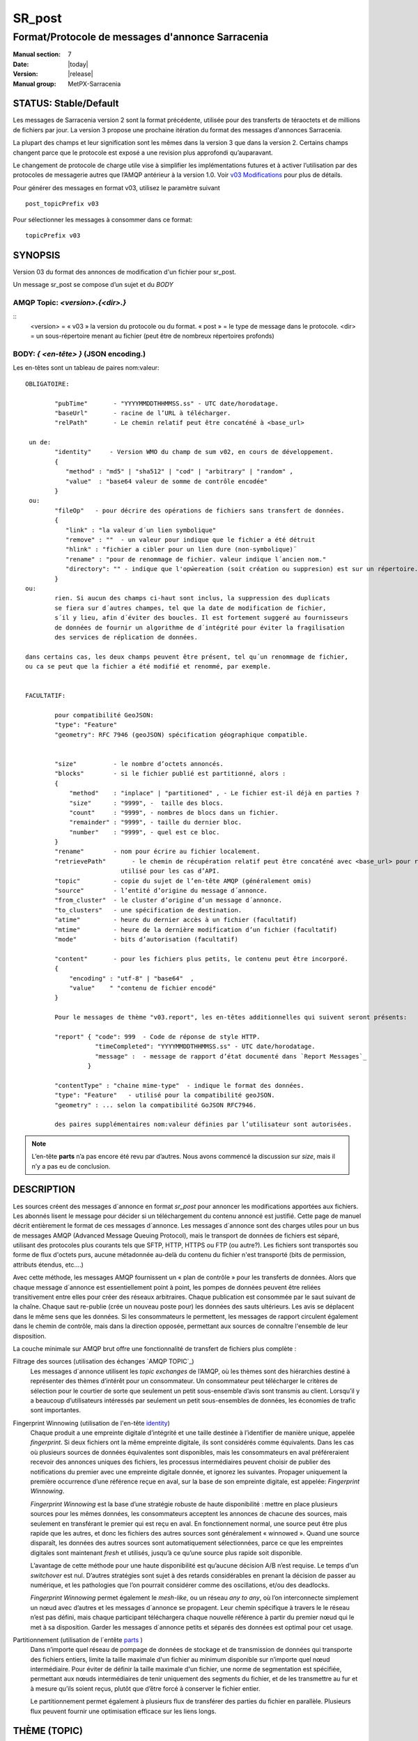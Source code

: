 
=========
 SR_post
=========

-------------------------------------------------
Format/Protocole de messages d'annonce Sarracenia
-------------------------------------------------

:Manual section: 7
:Date: |today|
:Version: |release|
:Manual group: MetPX-Sarracenia


STATUS: Stable/Default
----------------------

Les messages de Sarracenia version 2 sont la format précédente, utilisée pour des transferts
de téraoctets et de millions de fichiers par jour. La version 3 propose une prochaine
itération du format des messages d'annonces Sarracenia.

La plupart des champs et leur signification sont les mêmes dans la version 3 que dans la version 2.
Certains champs changent parce que le protocole est exposé a une revision plus approfondi qu’auparavant.

Le changement de protocole de charge utile vise à simplifier les implémentations futures
et à activer l’utilisation par des protocoles de messagerie autres que l’AMQP antérieur à la version 1.0.
Voir `v03 Modifications <.../Explications/History/messages_v03.html>`_ pour plus de détails.

Pour générer des messages en format v03, utilisez le paramètre suivant ::

  post_topicPrefix v03

Pour sélectionner les messages à consommer dans ce format::

  topicPrefix v03


SYNOPSIS
--------

Version 03 du format des annonces de modification d'un fichier pour sr_post.

Un message sr_post se compose d’un sujet et du *BODY*

**AMQP Topic:** *<version>.{<dir>.}*
~~~~~~~~~~~~~~~~~~~~~~~~~~~~~~~~~~~~

::
           <version> = « v03 » la version du protocole ou du format.
           « post » = le type de message dans le protocole.
           <dir> = un sous-répertoire menant au fichier (peut être de nombreux répertoires profonds)

**BODY:** *{ <en-tête> }* (JSON encoding.)
~~~~~~~~~~~~~~~~~~~~~~~~~~~~~~~~~~~~~~~~~~

Les en-têtes sont un tableau de paires nom:valeur::

  OBLIGATOIRE:

          "pubTime"       - "YYYYMMDDTHHMMSS.ss" - UTC date/horodatage.
          "baseUrl"       - racine de l’URL à télécharger.
          "relPath"       - Le chemin relatif peut être concaténé à <base_url>

   un de:
          "identity"     - Version WMO du champ de sum v02, en cours de développement.
          {
             "method" : "md5" | "sha512" | "cod" | "arbitrary" | "random" ,
             "value"  : "base64 valeur de somme de contrôle encodée"
          }
   ou:
          "fileOp"   - pour décrire des opérations de fichiers sans transfert de données.
          {            
             "link" : "la valeur d´un lien symbolique"
             "remove" : ""  - un valeur pour indique que le fichier a été détruit
             "hlink" : "fichier a cibler pour un lien dure (non-symbolique)¨
             "rename" : "pour de renommage de fichier. valeur indique l´ancien nom."
             "directory": "" - indique que l'opẃereation (soit création ou suppresion) est sur un répertoire.
          }
  ou:
          rien. Si aucun des champs ci-haut sont inclus, la suppression des duplicats
          se fiera sur d´autres champes, tel que la date de modification de fichier,
          s´il y lieu, afin d´éviter des boucles. Il est fortement suggeré au fournisseurs
          de données de fournir un algorithme de d´intégrité pour éviter la fragilisation
          des services de réplication de données.

  dans certains cas, les deux champs peuvent être présent, tel qu´un renommage de fichier,
  ou ca se peut que la fichier a été modifié et renommé, par exemple.


  FACULTATIF:

          pour compatibilité GeoJSON:
          "type": "Feature"
          "geometry": RFC 7946 (geoJSON) spécification géographique compatible.


          "size"          - le nombre d’octets annoncés.
          "blocks"        - si le fichier publié est partitionné, alors :
          {
              "method"    : "inplace" | "partitioned" , - Le fichier est-il déjà en parties ?
              "size"      : "9999", -  taille des blocs.
              "count"     : "9999", - nombres de blocs dans un fichier.
              "remainder" : "9999", - taille du dernier bloc.
              "number"    : "9999", - quel est ce bloc.
          }
          "rename"        - nom pour écrire au fichier localement.
          "retrievePath"       - le chemin de récupération relatif peut être concaténé avec <base_url> pour remplacer relPath -
                            utilisé pour les cas d’API.
          "topic"         - copie du sujet de l’en-tête AMQP (généralement omis)
          "source"        - l’entité d’origine du message d´annonce.
          "from_cluster"  - le cluster d’origine d’un message d´annonce.
          "to_clusters"   - une spécification de destination.
          "atime"         - heure du dernier accès à un fichier (facultatif)
          "mtime"         - heure de la dernière modification d’un fichier (facultatif)
          "mode"          - bits d’autorisation (facultatif)

          "content"       - pour les fichiers plus petits, le contenu peut être incorporé.
          {
              "encoding" : "utf-8" | "base64"  ,
              "value"    " "contenu de fichier encodé"
          }

          Pour le messages de thème "v03.report", les en-têtes additionnelles qui suivent seront présents:

          "report" { "code": 999  - Code de réponse de style HTTP.
                     "timeCompleted": "YYYYMMDDTHHMMSS.ss" - UTC date/horodatage.
                     "message" :  - message de rapport d’état documenté dans `Report Messages`_
                   }

          "contentType" : "chaine mime-type"  - indique le format des données.
          "type": "Feature"   - utilisé pour la compatibilité geoJSON.
          "geometry" : ... selon la compatibilité GoJSON RFC7946.

          des paires supplémentaires nom:valeur définies par l’utilisateur sont autorisées.

.. NOTE::
     L’en-tête **parts** n’a pas encore été revu par d’autres. Nous avons commencé la discussion sur *size*,
     mais il n’y a pas eu de conclusion.

DESCRIPTION
-----------

Les sources créent des messages d´annonce en format *sr_post* pour annoncer les modifications apportées aux fichiers.
Les abonnés lisent le message pour décider si un téléchargement du contenu annoncé est justifié.  Cette page
de manuel décrit entièrement le format de ces messages d´annonce.  Les messages d´annonce sont des charges utiles
pour un bus de messages AMQP (Advanced Message Queuing Protocol), mais le transport de données de fichiers
est séparé, utilisant des protocoles plus courants tels que SFTP, HTTP, HTTPS ou FTP (ou autre?).
Les fichiers sont transportés sou forme de flux d'octets purs, aucune métadonnée au-delà du contenu du fichier
n'est transporté (bits de permission, attributs étendus, etc....)

Avec cette méthode, les messages AMQP fournissent un « plan de contrôle » pour les transferts de données.
Alors que chaque message d´annonce est essentiellement point à point, les pompes de données peuvent
être reliées transitivement entre elles pour créer des réseaux arbitraires.  Chaque publication est consommée
par le saut suivant de la chaîne. Chaque saut re-publie (crée un nouveau poste pour) les données des sauts ultérieurs.
Les avis se déplacent dans le même sens que les données. Si les consommateurs le permettent, les messages de
rapport circulent également dans le chemin de contrôle, mais dans la direction opposée, permettant aux sources
de connaître l'ensemble de leur disposition.

La couche minimale sur AMQP brut offre une fonctionnalité de transfert de fichiers plus complète :

Filtrage des sources (utilisation des échanges `AMQP TOPIC`_)
   Les messages d´annonce utilisent les *topic exchanges* de l’AMQP, où les thèmes sont des hiérarchies
   destiné à représenter des thèmes d’intérêt pour un consommateur. Un consommateur peut télécharger le
   critères de sélection pour le courtier de sorte que seulement un petit sous-ensemble d’avis
   sont transmis au client.  Lorsqu’il y a beaucoup d’utilisateurs intéressés par seulement un
   petit sous-ensembles de données, les économies de trafic sont importantes.

Fingerprint Winnowing (utilisation de l'en-tête identity_)
   Chaque produit a une empreinte digitale d’intégrité et une taille destinée à l’identifier de manière unique,
   appelée *fingerprint*. Si deux fichiers ont la même empreinte digitale, ils sont considérés comme équivalents.
   Dans les cas où plusieurs sources de données équivalentes sont disponibles, mais les consommateurs en aval
   préféreraient recevoir des annonces uniques des fichiers, les processus intermédiaires peuvent choisir de
   publier des notifications du premier avec une empreinte digitale donnée, et ignorez les suivantes.
   Propager uniquement la première occurrence d’une référence reçue en aval, sur la base de
   son empreinte digitale, est appelée: *Fingerprint Winnowing*.

   *Fingerprint Winnowing* est la base d’une stratégie robuste de haute disponibilité : mettre en place plusieurs
   sources pour les mêmes données, les consommateurs acceptent les annonces de chacune des sources, mais seulement
   en transférant le premier qui est reçu en aval. En fonctionnement normal, une source peut être plus rapide
   que les autres, et donc les fichiers des autres sources sont généralement « winnowed ». Quand une source
   disparaît, les données des autres sources sont automatiquement sélectionnées, parce ce que les empreintes
   digitales sont maintenant *fresh* et utilisés, jusqu’à ce qu’une source plus rapide soit disponible.

   L’avantage de cette méthode pour une haute disponibilité est qu’aucune décision A/B n’est requise.
   Le temps d'un *switchover* est nul. D’autres stratégies sont sujet à des retards considérables
   en prenant la décision de passer au numérique, et les pathologies que l’on pourrait considérer comme des oscillations,
   et/ou des deadlocks.

   *Fingerprint Winnowing* permet également le *mesh-like*, ou un réseau *any to any*, où l’on interconnecte simplement
   un nœud avec d’autres et les messages d´annonce se propagent. Leur chemin spécifique à travers le
   le réseau n’est pas défini, mais chaque participant téléchargera chaque nouvelle référence à partir du premier
   nœud qui le met à sa disposition. Garder les messages d´annonce petits et séparés des données
   est optimal pour cet usage.

Partitionnement (utilisation de l´entête parts_ )
   Dans n’importe quel réseau de pompage de données de stockage et de transmission de données qui transporte des fichiers
   entiers, limite la taille maximale d'un fichier au minimum disponible sur n’importe quel nœud intermédiaire.
   Pour éviter de définir la taille maximale d'un fichier, une norme de segmentation est spécifiée, permettant aux
   nœuds intermédiaires de tenir uniquement des segments du fichier, et de les transmettre au fur et à mesure qu’ils
   soient reçus, plutôt que d’être forcé à conserver le fichier entier.

   Le partitionnement permet également à plusieurs flux de transférer des parties du fichier en parallèle.
   Plusieurs flux peuvent fournir une optimisation efficace sur les liens longs.

THÈME (TOPIC)
-------------

Dans les échanges basé par thèmes dans AMQP, chaque message d´annonce a un en-tête de thème. AMQP définit le caractère '.'
en tant que séparateur hiérarchique (comme '\' dans un nom de chemin Windows, ou '/' dans Linux), il existe également une
paire de caractères génériques définis par la norme : '*' correspond à un seul thème, '#' correspond au reste de
la chaîne de caractère du thème. Pour permettre des modifications dans le corps du message d´annonce à l’avenir, les
arborescences de thèmes commencent par le numéro de la version du protocole.

AMQP permet le filtrage des thèmes côté serveur à l’aide de wildcards. Les abonnés spécifient les sujets d'intérêt
(qui correspondent à des répertoires sur le serveur), leur permettant de réduire le
nombre de notifications envoyées du serveur au client.

La racine de l’arborescence des thèmes est le spécificateur de version : « v03 ».  Ensuite il y a le spécificateur
de type de message. Ces deux champs définissent le protocole utilisé pour le reste du message d´annonce.
Le type de message d´annonce pour les messages d´annonce est « post ». Après avoir fixé le préfixe du thème,
les sous-thèmes restants sont les éléments de chemin d’accès du fichier sur le serveur Web.
Par exemple, si un fichier est placé sur http://www.example.com/a/b/c/d/foo.txt,
alors le thème complet du message d´annonce sera : *v03.a.b.c.d*
Les champs AMQP sont limités à 255 caractères et les caractères du champ sont
encodé en utf8, de sorte que la limite de longueur réelle peut être inférieure à cela.

.. NOTE::

  Sarracenia s’appuie sur des courtiers pour interpréter l’en-tête du thème. Les courtiers interprètent
  des en-têtes spécifiques au protocole *AMQP, et ne décode pas efficacement la charge utile pour extraire les en-têtes.
  Par conséquent, l’en-tête du thème est stocké dans un en-tête AMQP, plutôt que dans la charge utile qui autorise le
  filtrage côté serveur. Pour éviter d’envoyer deux fois les mêmes informations, cet en-tête est
  omis de la charge utile JSON.

  De nombreuses implémentations côté client, une fois le message d´annonce chargé, définiront l’en-tête *topic*
  dans la structure en mémoire, il serait donc très imprudent de définir l’en-tête *topic*
  dans une application même si elle n’est pas visible dans la charge utile sur fil.


Mappage vers MQTT
~~~~~~~~~~~~~~~~~

L’un des objectifs du format v03 est d’avoir un format de charge utile qui fonctionne avec plus que l’AMQP.
Message Queing Telemetry Transport (MQTT v3.11) est une norme iso ( https://www.iso.org/standard/69466.html
un protocole qui peut facilement prendre en charge le même modèle de messagerie publication/abonnement, avec quelques détails
different, donc un mappage est nécessaire.

Tout d’abord, le séparateur de thème dans MQTT est une barre oblique (/), au lieu du point (.) qui est utilisé dans AMQP.

Deuxièmement, avec AMQP, on peut établir des hiérarchies de thèmes différents en utilisant des *topic-based exchanges*.
MQTT n’a pas de concept similaire, il n’y a qu’une seule hiérarchie, donc lors du mappage, il faut placer le nom
de l’échange à la racine de l'hiérarchie des thèmes pour obtenir le même effet ::

  AMQP:   Exchange: <exchange name>
             topic: v03.<directory>...

  MQTT:   topic: <exchange name>/v03/<directory>...



LES EN-TÊTES FIXES
------------------

Le message d´annonce est un tableau encodé en JSON unique, avec un ensemble obligatoire de champs, tout en permettant
l’utilisation d'autres champs arbitraires.  Les champs obligatoires doivent être présents dans chaque message:

 * "pubTime" : "*<horodatage>*" : la date de publication de l’affichage qui a été émis.  Format: YYYYMMDDTHHMMSS. *<decimalseconds>*

 Remarque : L’horodatage est toujours dans le fuseau horaire UTC.

 * "baseUrl" : "<*base_url*>" -- l’URL de base utilisée pour récupérer les données.

 * "relPath" : "<*relativepath*>" --   la partie variable de l’URL, généralement ajoutée à *baseUrl*.

L’URL que les consommateurs utiliseront pour télécharger les données. Exemple d’URL complet ::

 sftp://afsiext@cmcdataserver/data/NRPDS/outputs/NRPDS_HiRes_000.gif


Champs supplémentaires :

**from_cluster=<nom_du_cluster>**
~~~~~~~~~~~~~~~~~~~~~~~~~~~~~~~~~

L’en-tête from_cluster définit le nom du cluster source où
les données ont été introduites dans le réseau. Cela est utilisé pour renvoyer les journaux
au cluster chaque fois que ses produits sont utilisés.

**fileOp { "link": "<valeur du lien symbolique>" }**
~~~~~~~~~~~~~~~~~~~~~~~~~~~~~~~~~~~~~~~~~~~~~~~~~~~~

Lorsque le fichier à transférer est un lien symbolique, l’en-tête 'fileOp' est créé avec
le sous-entête "link" pour contenir sa valeur.

**size and blocks**
~~~~~~~~~~~~~~~~~~~

.. _parts:

   ::

     "size":<sz> ,

     "blocks" :
     {
            "method": "inplace" or "partitioned",
            "size": <bsz>,
            "count": <blktot>,
            "remainder": <brem>,
            "number": <bno>
     }

Un en-tête indiquant la méthode et les paramètres de partitionnement appliqués au fichier.
Le partitionnement est utilisé pour envoyer un seul fichier en tant que collection de segments, plutôt qu'en une
seule entité.  Le partitionnement est utilisé pour accélérer les transferts de grands ensembles de données en utilisant
plusieurs flux et/ou pour réduire l’utilisation du stockage pour les fichiers extrêmement volumineux.

Lors du transfert de fichiers partitionnés, chaque partition est annoncée et potentiellement transportée
indépendamment sur un réseau de pompage de données.

 *<méthode>*

Indique quelle méthode de partitionnement, si il y en a une, a été utilisée dans la transmission.

+-----------------+---------------------------------------------------------------------+
|   Méthode       | Déscription                                                         |
+-----------------+---------------------------------------------------------------------+
| p - partitioned | Le fichier est partitionné, des fichiers en pièce individuels       |
|                 | sont créés.                                                         |
+-----------------+---------------------------------------------------------------------+
| i - inplace     | Le fichier est partitionné, mais les blocs sont lus à partir d’un   |
|                 | seul fichier, plutôt que des parties.                               |
+-----------------+---------------------------------------------------------------------+
| 1 - <sizeonly>  | Le fichier est dans une seule partie (pas de partitionnement).      |
|                 | dans v03, seul l’en-tête *size* sera présent. *blocs* est omis.     |
+-----------------+---------------------------------------------------------------------+

 - analogue aux options rsync : --inplace, --partial,

 *<blocksize in bytes>: bsz*

Nombre d’octets dans un bloc.  Lorsque vous utilisez la méthode 1, la taille du bloc est la taille du fichier.
Les restants des champs sont seulement utiles pour les fichiers partitionnés.

*<blocks in total>: blktot*
le nombre total (en entier) de blocs dans le fichier (le dernier bloc peut être partiel)

*<remainder>: brem*
normalement 0, pour le dernier bloc, octets restants dans le fichier
à transférer.

        -- if (fzb=1 and brem=0)
               then bsz=fsz in bytes in bytes.
               -- fichiers entièrement remplacé.
               -- c’est la même chose que le mode --whole-fil de rsync.

*<block#>: bno*
0 origine, le numéro de bloc couvert par cette publication.


**rename=<relpath>**
~~~~~~~~~~~~~~~~~~~~

Chemin d’accès relatif du répertoire actif dans lequel placer le fichier.

**fileOp { 'rename':<oldpath> ... }**
~~~~~~~~~~~~~~~~~~~~~~~~~~~~~~~~~~~~~

lorsqu’un fichier est renommé à la source, pour l’envoyer aux abonnés, il va y avoir deux posts: un message
est annoncé avec le nouveau nom comme base_url, et l’en-tête *FileOp* va inclure la valeur de l'ancien nom du fichier,
dans un sous-champs appellé 'rename'.

Les liens dures (hard links) sont, par contre, traités comme un post ordinaire du fichier avec un ensemble d'en-tête *fileOp*.
Les changements de noms de liens symboliques et répertoires sont representés pas la présences de sous champs "directory"
(répertoire) et "link"  (lien) dans le champs "fileOp" qui contient également un *rename*.


**identity**
~~~~~~~~~~~~~

Le champ d’intégrité donne une somme de contrôle qui est utile pour identifier le contenu
d’un fichier::

 "identity" : { "method" : <méthode>, "value": <valeur> }

Le champ d’intégrité est une signature calculée pour permettre aux récepteurs de déterminer
s’ils ont déjà téléchargé le produit ailleurs.

*<method>* - champ de chaîne de caractère (string field) indiquant la méthode de somme de contrôle utilisée.

+------------+---------------------------------------------------------------------+
|  Méthode   | Déscription                                                         |
+------------+---------------------------------------------------------------------+
|  random    | Pas de sommes de contrôle (copie inconditionnelle). Ignore la       |
|            | lecture du fichier (plus rapide)                                    |
+------------+---------------------------------------------------------------------+
|  arbitrary | valeur arbitraire définie par l’application qui ne peut pas être    |
|            | calculée                                                            |
+------------+---------------------------------------------------------------------+
|  md5       | Somme de contrôle de l’ensemble des données                         |
|            | (MD-5 selon IETF RFC 1321)                                          |
+------------+---------------------------------------------------------------------+
|  link      | Lié : SHA512 somme de la valeur du lien                             |
+------------+---------------------------------------------------------------------+
|  md5name   | Somme de contrôle du nom du fichier (MD-5 selon IETF RFC 1321)      |
+------------+---------------------------------------------------------------------+
|  remove    | Supprimé : SHA512 du nom du fichier.                                |
+------------+---------------------------------------------------------------------+
|  sha512    | Somme de contrôle de l’ensemble des données                         |
|            | (SHA512 selon IETF RFC 6234)                                        |
+------------+---------------------------------------------------------------------+
|  cod       | Somme de contrôle du téléchargement, avec algorithme comme argument |
|            | Exemple : cod,sha512 signifie télécharger, appliquer la somme de    |
|            | contrôle SHA512 et annoncer avec cette somme de contrôle calculée   |
|            | lors de la propagation ultérieure.                                  |
+------------+---------------------------------------------------------------------+
| *<name>*   | Somme de contrôle avec un autre algorithme, nommé *<name>*          |
|            | *<name>* doit être *registered* dans le réseau de pompage de données|
|            | Enregistré signifie que tous les abonnés en aval peuvent obtenir    |
|            | l’algorithme pour valider la somme de contrôle.                     |
+------------+---------------------------------------------------------------------+

::

  *<value>* La valeur est calculée en appliquant la méthode donnée à la partition transférée.
  pour un algorithme ou aucune valeur n’a de sens, un entier aléatoire est généré pour prendre en charge
  l'équilibrage de charge basé sur la somme de contrôle.


Report Messages
---------------

Certains clients peuvent renvoyer la télémétrie à l’origine des données téléchargées à des fins de dépannage
et à des fins de statistiques. Ces messages d´annonce ont le thème *v03.report* et ont un en-tête *report*
qui est un *object* JSON avec quatre champs :

 { "elapsedTime": <report_time>, "resultCode": <report_code>, "host": <report_host>, "user": <report_user>* }

 * *<report_code>*  les codes de résultat décrits dans la section suivante

 * *<report_time>*  l’heure à laquelle le rapport a été généré.

 * *<report_host>*  nom d’hôte à partir duquel la récupération a été lancée.

 * *<report_user>*  nom d’utilisateur du courtier à partir duquel la récupération a été lancée.


Les messages de rapport ne doivent jamais inclure l’en-tête *content* (aucun fichier incorporé dans les rapports).


Report_Code
~~~~~~~~~~~

Le code de rapport est un code d’état à trois chiffres, adopté à partir du protocole HTTP (w3.org/IETF RFC 2616)
encodé sous forme de texte.  Conformément à la RFC, tout code renvoyé doit être interprété comme suit :

	* 2xx indique une réussite.
	* 3xx indique qu’une action supplémentaire est nécessaire pour terminer l’opération.
	* 4xx indique qu’une erreur permanente sur le client a empêché une opération réussie.
	* 5xx indique qu’un problème sur le serveur a empêché une opération réussie.

.. NOTE::
   FIXME: besoin de valider si notre utilisation des codes d’erreur coïncide avec l’intention générale
   exprimé ci-dessus... Un 3xx signifie-t-il que nous nous attendons à ce que le client fasse quelque chose? 5xx signifie-t-il
   que la défaillance était du côté du courtier/serveur ?

Les codes d’erreur spécifiques renvoyés et leurs significations dépendent de l’implémentation.
Pour l’implémentation sarracenia, les codes suivants sont définis :

+----------+--------------------------------------------------------------------------------------------+
|   Code   | Texte correspondant et signification pour la mise en œuvre de sarracenia                   |
+==========+============================================================================================+
|   201    | Téléchargement réussi. (variantes: Downloaded, Inserted, Published, Copied, or Linked)     |
+----------+--------------------------------------------------------------------------------------------+
|   203    | Informations non-autoritaire : transformées pendant le téléchargement.                     |
+----------+--------------------------------------------------------------------------------------------+
|   205    | Réinitialiser le contenu : tronqué. Le fichier est plus court que prévu (longueur modifiée |
|          | pendant le transfert). Cela ne se produit que lors des transferts en plusieurs parties.    |
+----------+--------------------------------------------------------------------------------------------+
|   205    | Réinitialiser le contenu : somme de contrôle recalculée à la réception.                    |
+----------+--------------------------------------------------------------------------------------------+
|   304    | Non modifié (Somme de contrôle validée, inchangée, donc aucun téléchargement en suit.)     |
+----------+--------------------------------------------------------------------------------------------+
|   307    | Insertion différée (écriture dans une partie du fichier temporaire pour le moment.)        |
+----------+--------------------------------------------------------------------------------------------+
|   417    | Échec de l’attente : message d´annonce non valide (en-têtes corrompus)                     |
+----------+--------------------------------------------------------------------------------------------+
|   496    | failure: During send, other protocol failure.                                              |
+----------+--------------------------------------------------------------------------------------------+
|   497    | failure: During send, other protocol failure.                                              |
+----------+--------------------------------------------------------------------------------------------+
|   499    | Échec : Non copié. Problème de téléchargement SFTP/FTP/HTTP                                |
+----------+--------------------------------------------------------------------------------------------+
|   503    | Service indisponible. supprimer (la suppression de fichiers n’est pas prise en charge.)    |
+----------+--------------------------------------------------------------------------------------------+
|   503    | Impossible de traiter : Service indisponible                                               |
+----------+--------------------------------------------------------------------------------------------+
|   503    | Protocole de transport spécifié dans la publication n'est pas pris en charge               |
+----------+--------------------------------------------------------------------------------------------+
|   xxx    | Les codes d’état de validation des messages d´annonce et des fichiers dépendent du script  |
+----------+--------------------------------------------------------------------------------------------+

FIXME: will 3 error codes that are the same cause confusion?

Autres champs de rapport
~~~~~~~~~~~~~~~~~~~~~~~~


*<report_message>* une chaine de caractères.


En-têtes facultatives
---------------------

pour le cas d’utilisation de la mise en miroir de fichiers, des en-têtes supplémentaires seront présents :

**atime,mtime,mode**
~~~~~~~~~~~~~~~~~~~~

  man 2 stat - les métadonnées du fichier standard linux/unix :
  temps d’accès, temps de modification et autorisation (bits de mode)
  les heures sont dans le même format que le champ pubTime.
  la chaîne d’autorisation est composée de quatre caractères destinés à être interprétés comme suit :
  autorisations octal linux/unix traditionnelles.

**Les en-têtes qui sont inconnus à un courtier DOIVENT être transmis sans modification.**

Sarracenia fournit un mécanisme permettant aux utilisateurs d’inclure d’autres en-têtes arbitraires dans les messages d´annonce,
pour amplifier les métadonnées pour une prise de décision plus détaillée sur le téléchargement de données.
Par exemple::

  "PRINTER" : "name_of_corporate_printer",

  "GeograpicBoundingBox" :
   {
           "top_left" : { "lat": 40.73, "lon": -74.1 } ,
           "bottom_right": { "lat": -40.01, "lon": -71.12 }
   }

permettrait au client d’appliquer un filtrage/traitement côté client plus élaboré et plus précis.
L’implémentation intermédiaire peut ne rien savoir de l’en-tête,
mais ils ne devraient pas être dépouillés, car certains consommateurs peuvent les comprendre et les traiter.

EXEMPLE
-------

::

 AMQP TOPIC: v03.NRDPS.GIF
 MQTT TOPIC: exchange/v03/NRDPS/GIF/
 Body: { "pubTime": "201506011357.345", "baseUrl": "sftp://afsiext@cmcdataserver", "relPath": "/data/NRPDS/outputs/NRDPS_HiRes_000.gif",
    "rename": "NRDPS/GIF/", "parts":"p,457,1,0,0", "identity" : { "method":"md5", "value":"<md5sum-base64>" }, "source": "ec_cmc" }

        - v03 - version du protocole
        - la version et le type ensemble determine le format des thèmes qui suivent et du corps du message d'annonce.

        - blocksize est 457  (== taile du fichier)
        - block count est 1
        - restant est 0.
        - block number est 0.
        - d - somme de contrôle a été calculé à partir du corps du fichier.
        - la source complète de l'URL spécifiée (ne se termine pas par '/')
        - chemin relatif spécifié pour

        tirer de:
                sftp://afsiext@cmcdataserver/data/NRPDS/outputs/NRDPS_HiRes_000.gif

        chemin de téléchargement relatif complet :
                NRDPS/GIF/NRDPS_HiRes_000.gif

                -- prends le nom du fichier de base_url.
                -- peut être modifié par un processus de validation.


Un Autre Exemple
----------------

Le post résultant de la commande de sr_watch suivante, a noter la création du fichier 'foo'::

 sr_watch -pbu sftp://stanley@mysftpserver.com/ -path /data/shared/products/foo -pb amqp://broker.com
Ici, *sr_watch* vérifie si le fichier /data/shared/products/foo est modifié.
Lorsque cela se produit, *sr_watch* lit le fichier /data/shared/products/foo et calcule sa somme de contrôle.
Il crée ensuite un message d'annonce, se connecte à broker.com en tant qu’utilisateur « invité »
(informations d’identification par défaut) et envoie la publication aux vhosts '/' par défaut et
à l'échange 'sx_guest' (l'échange par défaut).

Un abonné peut télécharger le fichier /data/shared/products/foo en se connectant en tant qu’utilisateur stanley
sur mysftpserver.com en utilisant le protocole sftp pour broker.com en supposant qu’il dispose des
informations d’identification appropriées.

La sortie de la commande est la suivante ::

  AMQP Topic: v03.20150813.data.shared.products
  MQTT Topic: <exchange>/v03/20150813/data/shared/products
  Body: { "pubTime":"20150813T161959.854", "baseUrl":"sftp://stanley@mysftpserver.com/",
          "relPath": "/data/shared/products/foo", "parts":"1,256,1,0,0",
          "sum": "d,25d231ec0ae3c569ba27ab7a74dd72ce", "source":"guest" }

Les posts sont publiés sur les échanges de thèmes AMQP, ce qui signifie que chaque message d'annonce a un en-tête de thème.
Le corps se compose d’un temps *20150813T161959.854*, suivi des deux parties de
l'URL de récupération. Les en-têtes ont d’abord les *parts*, une taille en octets *256*,
le nombre de blocs de cette taille *1*, les octets restants *0*, le
bloc actuel *0*, un indicateur *d* signifiant que la somme de contrôle md5 est
effectuée sur les données, et la somme de contrôle *25d231ec0ae3c569ba27ab7a74dd72ce*.

Possibilités d’optimisation
~~~~~~~~~~~~~~~~~~~~~~~~~~~

L’objectif d’optimisation est la lisibilité et la facilité de mise en œuvre, beaucoup plus
que l’efficacité ou la performance. Il existe de nombreuses optimisations pour réduire les
frais généraux de plusieur aspects, ce qui augmente la complexité de l'implémentation.
exemples: gzip la charge utile permettrait d’économiser peut-être 50% de taille,
regroupant également des en-têtes fixes (l’en-tête 'body' peut contenir
tous les champs fixes: « pubtime, baseurl, relpath, sum, parts », et un autre
champ 'meta' pourrait contenir: atime, mtime, mode donc il y aurait moins de
champs nommés et ca économiserais peut-être 40 octets de surcharge par avis. Mais
tous les changements augmentent la complexité, et ca rends les messages d'annonce plus difficile à analyser.

Standards
---------

 * Sarracenia s’appuie sur `AMQP pre 1.0 <https://www.rabbitmq.com/resources/specs/amqp0-9-1.pdf>`_
   vu que la norme 1.0 a éliminé les concepts : courtier, échange, fil d’attente et
   reliure.  L’ensemble de fonctionnalités 1.0 est inférieur au minimum nécessaire pour prendre en charge
   L’architecte publication-abonnement de Sarracenia

 * MQTT fait référence à `MQTT v5.0 <https://docs.oasis-open.org/mqtt/mqtt/v5.0/os/mqtt-v5.0-os.pdf>`_
   et `MQTT v3.1.1 <http://docs.oasis-open.org/mqtt/mqtt/v3.1.1/os/mqtt-v3.1.1-os.html>`_,
   MQTT v5 a une extension importante: les abonnements partagés (fortement utilisés dans Sarracenia.)
   donc v5 est fortement recommandé. La prise en charge de la version 3.1 est uniquement pour des raisons de support héritées.

 * JSON est défini par `IETF RFC 7159 <https://www.rfc-editor.org/info/rfc7159>`_.
   La norme JSON inclut l’utilisation obligatoire de l'ensemble de caractères UNICODE (ISO 10646)
   L'ensemble de caractères par défaut JSON est UTF-8, mais autorise plusieurs caractères
   (UTF-8, UTF-16, UTF-32), mais interdit également la présence de marques d’ordre d’octets (byte order markings, BOM.)

 * comme Sarracenia v02, UTF-8 est obligatoire. Sarracenia restreint le format JSON
   en exigeant un codage UTF-8 (IETF RFC 3629) qui n’a pas besoin/n’utilise pas de BOM.
   Aucun autre codage n’est autorisé.

 * Le codage d’URL, conformément à la RFC 1738 de l’IETF, est utilisé pour échapper aux caractères dangereux
   quand approprié.



VOIR AUSSI
----------

`sr3(1) <sr3.1.html>`_ - rracenia ligne de commande principale.

`sr3_post(1) <sr3_post.1.html>`_ - poste des annoncements de fichiers (implémentation en Python.)

`sr3_cpost(1) <sr3_cpost.1.html>`_ - poste des annoncements de fichiers (implémentation en C.)

`sr3_cpump(1) <sr3_cpump.1.html>`_ - copie des messages d'annonce (implantation en C du composant "shovel".)

**Formats:**

`sr3_credentials(7) <sr3_credentials.7.html>`_ - Convertissez les lignes du fichier journal au format .save pour le rechargement/le renvoi.

`sr3_options(7) <sr_options.7.html>`_ - les options de configurations


**Home Page:**

`https://metpx.github.io/sarracenia <https://metpx.github.io/sarracenia>`_ - Sarracenia : une boîte à outils de gestion du partage de données pub/sub en temps réel


